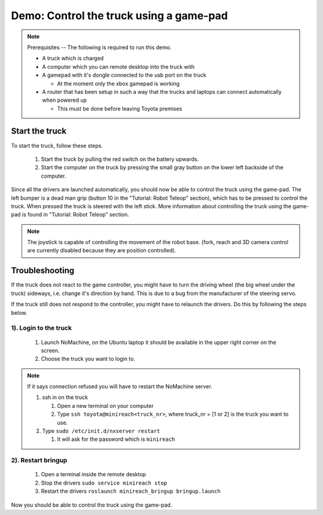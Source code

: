 Demo: Control the truck using a game-pad
========================================

.. note::
    Prerequisites -- The following is required to run this demo.

    * A truck which is charged
    * A computer which you can remote desktop into the truck with
    * A gamepad with it's dongle connected to the usb port on the truck

      * At the moment only the xbox gamepad is working

    * A router that has been setup in such a way that the trucks and laptops can connect automatically when powered up
      
      * This must be done before leaving Toyota premises

Start the truck
---------------

To start the truck, follow these steps.

 #. Start the truck by pulling the red switch on the battery upwards.
 #. Start the computer on the truck by pressing the small gray button on the lower left backside of the computer.

Since all the drivers are launched automatically, you should now be able to control the truck using the game-pad. The left bumper is a dead man grip (button 10 in the "Tutorial: Robot Teleop" section), which has to be pressed to control the truck. When pressed the truck is steered with the left stick. More information about controlling the truck using the game-pad is found in "Tutorial: Robot Teleop" section.

.. Note::
    The joystick is capable of controlling the movement of the robot base. (fork, reach and 3D camera control are currently disabled because they are position controlled).


Troubleshooting
---------------

If the truck does not react to the game controller, you might have to turn the driving wheel (the big wheel under the truck) sideways, i.e. change it's direction by hand. This is due to a bug from the manufacturer of the steering servo.

If the truck still does not respond to the controller, you might have to relaunch the drivers. Do this by following the steps below.

1). Login to the truck
^^^^^^^^^^^^^^^^^^

 #. Launch NoMachine, on the Ubuntu laptop it should be available in the upper right corner on the screen.
 #. Choose the truck you want to login to.
 
.. Note::
    If it says connection refused you will have to restart the NoMachine server.

    #. ssh in on the truck
 
       #. Open a new terminal on your computer
       #. Type ``ssh toyota@minireach<truck_nr>``, where truck_nr = [1 or 2] is the truck you want to use.

    #. Type ``sudo /etc/init.d/nxserver restart``

       #. It will ask for the password which is ``minireach``


2). Restart bringup
^^^^^^^^^^^^^^^
 
 #. Open a terminal inside the remote desktop
 #. Stop the drivers ``sudo service minireach stop``
 #. Restart the drivers ``roslaunch minireach_bringup bringup.launch``

Now you should be able to control the truck using the game-pad. 

